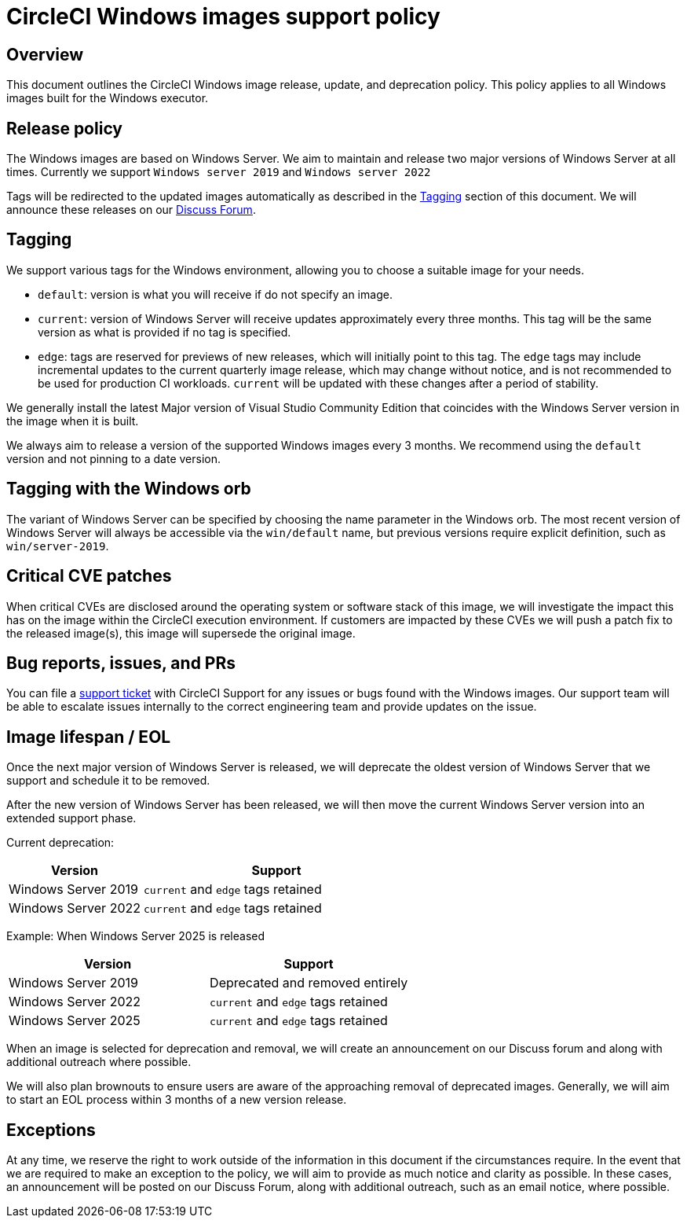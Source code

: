 = CircleCI Windows images support policy
:page-platform: Cloud
:page-description: CircleCI Windows images release, update, and deprecation policy
:experimental:

[#overview]
== Overview

This document outlines the CircleCI Windows image release, update, and deprecation policy. This policy applies to all Windows images built for the Windows executor.

[#release-policy]
== Release policy

The Windows images are based on Windows Server. We aim to maintain and release two major versions of Windows Server at all times. Currently we support `Windows server 2019` and `Windows server 2022`

Tags will be redirected to the updated images automatically as described in the <<tagging>> section of this document. We will announce these releases on our link:https://discuss.circleci.com/[Discuss Forum].

[#tagging]
== Tagging

We support various tags for the Windows environment, allowing you to choose a suitable image for your needs.

- `default`: version is what you will receive if do not specify an image.

- `current`: version of Windows Server will receive updates approximately every three months. This tag will be the same version as what is provided if no tag is specified.

- `edge`: tags are reserved for previews of new releases, which will initially point to this tag. The `edge` tags may include incremental updates to the current quarterly image release, which may change without notice, and is not recommended to be used for production CI workloads. `current` will be updated with these changes after a period of stability.

We generally install the latest Major version of Visual Studio Community Edition that coincides with the Windows Server version in the image when it is built.

We always aim to release a version of the supported Windows images every 3 months. We recommend using the `default` version and not pinning to a date version.

[#tagging-with-the-windows-orb]
== Tagging with the Windows orb

The variant of Windows Server can be specified by choosing the name parameter in the Windows orb. The most recent version of Windows Server will always be accessible via the `win/default` name, but previous versions require explicit definition, such as `win/server-2019`.

[#critical-cve-patches]
== Critical CVE patches

When critical CVEs are disclosed around the operating system or software stack of this image, we will investigate the impact this has on the image within the CircleCI execution environment. If customers are impacted by these CVEs we will push a patch fix to the released image(s), this image will supersede the original image.

[#bug-reports-issues-and-prs]
== Bug reports, issues, and PRs

You can file a link:https://support.circleci.com/hc/en-us/requests/new[support ticket] with CircleCI Support for any issues or bugs found with the Windows images. Our support team will be able to escalate issues internally to the correct engineering team and provide updates on the issue.

[#image-lifespan-eol]
== Image lifespan / EOL

Once the next major version of Windows Server is released, we will deprecate the oldest version of Windows Server that we support and schedule it to be removed.

After the new version of Windows Server has been released, we will then move the current Windows Server version into an extended support phase.

Current deprecation:

[cols="1,2", options="header"]
|===
| Version
| Support

| Windows Server 2019
| `current` and `edge` tags retained

| Windows Server 2022
| `current` and `edge` tags retained
|===

Example: When Windows Server 2025 is released

[cols=2*, options="header"]
|===
| Version
| Support

| Windows Server 2019
| Deprecated and removed entirely

| Windows Server 2022
| `current` and `edge` tags retained

| Windows Server 2025
| `current` and `edge` tags retained
|===

When an image is selected for deprecation and removal, we will create an announcement on our Discuss forum and along with additional outreach where possible.

We will also plan brownouts to ensure users are aware of the approaching removal of deprecated images. Generally, we will aim to start an EOL process within 3 months of a new version release.

[#exceptions]
== Exceptions

At any time, we reserve the right to work outside of the information in this document if the circumstances require. In the event that we are required to make an exception to the policy, we will aim to provide as much notice and clarity as possible. In these cases, an announcement will be posted on our Discuss Forum, along with additional outreach, such as an email notice, where possible.
